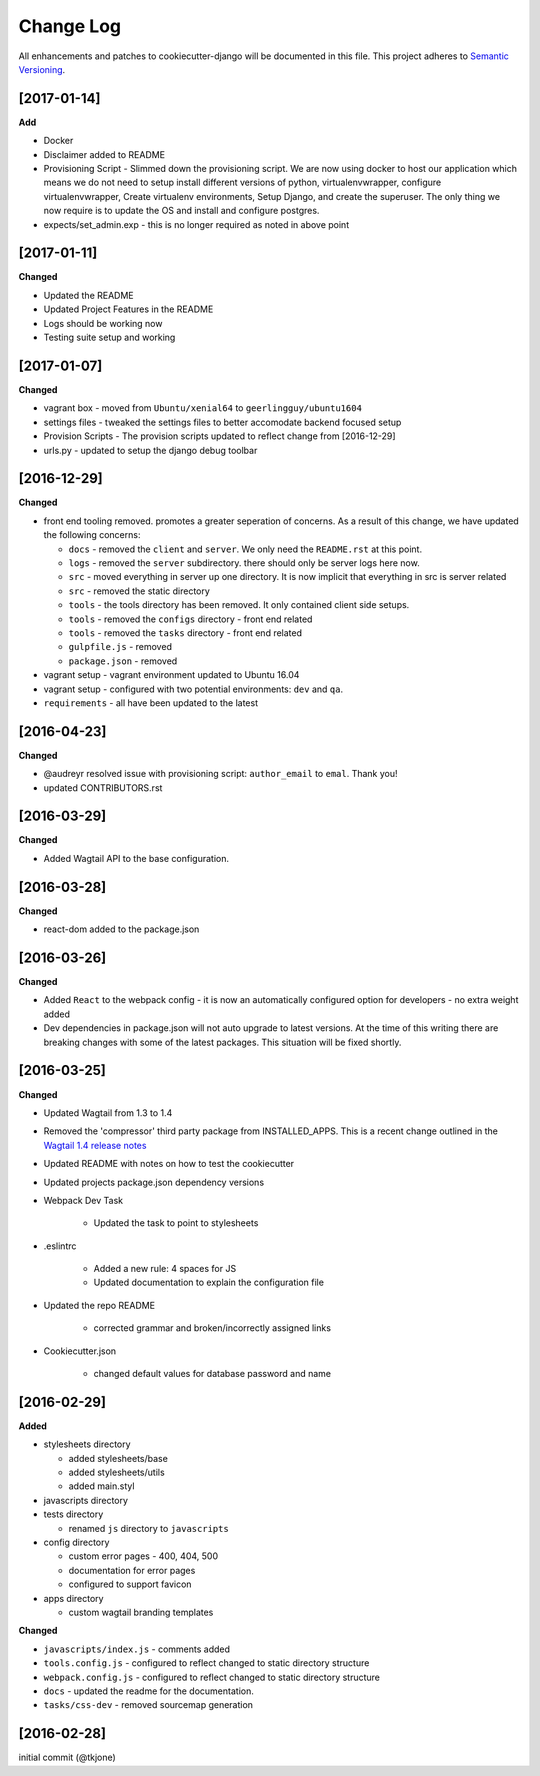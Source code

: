 **********
Change Log
**********

All enhancements and patches to cookiecutter-django will be documented in this file. This project adheres to `Semantic Versioning`_.

[2017-01-14]
============

**Add**

* Docker
* Disclaimer added to README
* Provisioning Script - Slimmed down the provisioning script.  We are now using docker to host our application
  which means we do not need to setup install different versions of python, virtualenvwrapper, configure virtualenvwrapper,
  Create virtualenv environments,  Setup Django, and create the superuser.   The only thing we now require is to update
  the OS and install and configure postgres.
* expects/set_admin.exp - this is no longer required as noted in above point

[2017-01-11]
============

**Changed**

* Updated the README
* Updated Project Features in the README
* Logs should be working now
* Testing suite setup and working

[2017-01-07]
============

**Changed**

* vagrant box - moved from ``Ubuntu/xenial64`` to ``geerlingguy/ubuntu1604``
* settings files - tweaked the settings files to better accomodate backend focused setup
* Provision Scripts - The provision scripts updated to reflect change from [2016-12-29]
* urls.py - updated to setup the django debug toolbar

[2016-12-29]
============

**Changed**

* front end tooling removed.  promotes a greater seperation of concerns.  As a result of this change, we have updated the following concerns:

  - ``docs`` - removed the ``client`` and ``server``.  We only need the ``README.rst`` at this point.
  - ``logs`` - removed the ``server`` subdirectory.  there should only be server logs here now.
  - ``src`` - moved everything in server up one directory.  It is now implicit that everything in src is server related
  - ``src`` - removed the static directory
  - ``tools`` - the tools directory has been removed.  It only contained client side setups.
  - ``tools`` - removed the ``configs`` directory - front end related
  - ``tools`` - removed the ``tasks`` directory - front end related
  - ``gulpfile.js`` - removed
  - ``package.json`` - removed

* vagrant setup - vagrant environment updated to Ubuntu 16.04
* vagrant setup - configured with two potential environments:  ``dev`` and ``qa``.
* ``requirements`` - all have been updated to the latest

[2016-04-23]
============

**Changed**

* @audreyr resolved issue with provisioning script:  ``author_email`` to ``emal``.  Thank you!
* updated CONTRIBUTORS.rst

[2016-03-29]
============

**Changed**

* Added Wagtail API to the base configuration.

[2016-03-28]
============

**Changed**

* react-dom added to the package.json


[2016-03-26]
============

**Changed**

* Added ``React`` to the webpack config - it is now an automatically configured option for developers - no extra weight added

* Dev dependencies in package.json will not auto upgrade to latest versions.  At the time of this writing there are breaking changes with some of the latest packages.  This situation will be fixed shortly.

[2016-03-25]
============

**Changed**

* Updated Wagtail from 1.3 to 1.4

* Removed the 'compressor' third party package from INSTALLED_APPS.  This is a recent change outlined in the `Wagtail 1.4 release notes`_

* Updated README with notes on how to test the cookiecutter

* Updated projects package.json dependency versions

* Webpack Dev Task

    - Updated the task to point to stylesheets

* .eslintrc

    - Added a new rule:  4 spaces for JS
    - Updated documentation to explain the configuration file

* Updated the repo README

    - corrected grammar and broken/incorrectly assigned links

* Cookiecutter.json

    - changed default values for database password and name

[2016-02-29]
============

**Added**

* stylesheets directory

  - added stylesheets/base
  - added stylesheets/utils
  - added main.styl

* javascripts directory
* tests directory

  - renamed ``js`` directory to ``javascripts``

* config directory

  - custom error pages - 400, 404, 500
  - documentation for error pages
  - configured to support favicon

* apps directory

  - custom wagtail branding templates

**Changed**

* ``javascripts/index.js`` - comments added
* ``tools.config.js`` - configured to reflect changed to static directory structure
* ``webpack.config.js`` - configured to reflect changed to static directory structure
* ``docs`` - updated the readme for the documentation.
* ``tasks/css-dev`` - removed sourcemap generation

[2016-02-28]
============

initial commit (@tkjone)

.. _Semantic Versioning: http://semver.org/
.. _Wagtail 1.4 release notes: http://docs.wagtail.io/en/v1.4.1/releases/1.4.html
